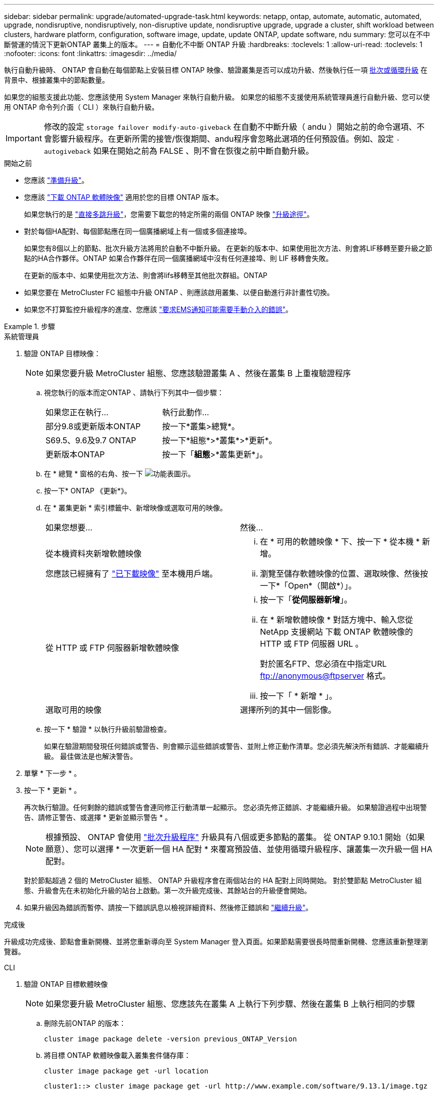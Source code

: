 ---
sidebar: sidebar 
permalink: upgrade/automated-upgrade-task.html 
keywords: netapp, ontap, automate, automatic, automated, upgrade, nondisruptive, nondisruptively, non-disruptive update, nondisruptive upgrade, upgrade a cluster, shift workload between clusters, hardware platform, configuration, software image, update, update ONTAP, update software, ndu 
summary: 您可以在不中斷營運的情況下更新ONTAP 叢集上的版本。 
---
= 自動化不中斷 ONTAP 升級
:hardbreaks:
:toclevels: 1
:allow-uri-read: 
:toclevels: 1
:nofooter: 
:icons: font
:linkattrs: 
:imagesdir: ../media/


[role="lead"]
執行自動升級時、 ONTAP 會自動在每個節點上安裝目標 ONTAP 映像、驗證叢集是否可以成功升級、然後執行任一項 xref:concept_upgrade_methods.html[批次或循環升級] 在背景中、根據叢集中的節點數量。

如果您的組態支援此功能、您應該使用 System Manager 來執行自動升級。  如果您的組態不支援使用系統管理員進行自動升級、您可以使用 ONTAP 命令列介面（ CLI ）來執行自動升級。


IMPORTANT: 修改的設定 `storage failover modify-auto-giveback` 在自動不中斷升級（ andu ）開始之前的命令選項、不會影響升級程序。在更新所需的接管/恢復期間、andu程序會忽略此選項的任何預設值。例如、設定 `-autogiveback` 如果在開始之前為 FALSE 、則不會在恢復之前中斷自動升級。

.開始之前
* 您應該 link:prepare.html["準備升級"]。
* 您應該 link:download-software-image.html["下載 ONTAP 軟體映像"] 適用於您的目標 ONTAP 版本。
+
如果您執行的是 link:https://docs.netapp.com/us-en/ontap/upgrade/concept_upgrade_paths.html#types-of-upgrade-paths["直接多跳升級"]，您需要下載您的特定所需的兩個 ONTAP 映像 link:https://docs.netapp.com/us-en/ontap/upgrade/concept_upgrade_paths.html#supported-upgrade-paths["升級途徑"]。

* 對於每個HA配對、每個節點應在同一個廣播網域上有一個或多個連接埠。
+
如果您有8個以上的節點、批次升級方法將用於自動不中斷升級。  在更新的版本中、如果使用批次方法、則會將LIF移轉至要升級之節點的HA合作夥伴。ONTAP  如果合作夥伴在同一個廣播網域中沒有任何連接埠、則 LIF 移轉會失敗。

+
在更新的版本中、如果使用批次方法、則會將lifs移轉至其他批次群組。ONTAP

* 如果您要在 MetroCluster FC 組態中升級 ONTAP 、則應該啟用叢集、以便自動進行非計畫性切換。
* 如果您不打算監控升級程序的進度、您應該 link:task_requesting_notification_of_issues_encountered_in_nondisruptive_upgrades.html["要求EMS通知可能需要手動介入的錯誤"]。


.步驟
[role="tabbed-block"]
====
.系統管理員
--
. 驗證 ONTAP 目標映像：
+

NOTE: 如果您要升級 MetroCluster 組態、您應該驗證叢集 A 、然後在叢集 B 上重複驗證程序

+
.. 視您執行的版本而定ONTAP 、請執行下列其中一個步驟：
+
|===


| 如果您正在執行... | 執行此動作... 


| 部分9.8或更新版本ONTAP  a| 
按一下*叢集>總覽*。



| S69.5、9.6及9.7 ONTAP  a| 
按一下*組態*>*叢集*>*更新*。



| 更新版本ONTAP  a| 
按一下「*組態*>*叢集更新*」。

|===
.. 在 * 總覽 * 窗格的右角、按一下 image:icon_kabob.gif["功能表圖示"]。
.. 按一下* ONTAP 《更新*》。
.. 在 * 叢集更新 * 索引標籤中、新增映像或選取可用的映像。
+
|===


| 如果您想要... | 然後... 


 a| 
從本機資料夾新增軟體映像

您應該已經擁有了 link:download-software-image.html["已下載映像"] 至本機用戶端。
 a| 
... 在 * 可用的軟體映像 * 下、按一下 * 從本機 * 新增。
... 瀏覽至儲存軟體映像的位置、選取映像、然後按一下*「Open*（開啟*）」。




 a| 
從 HTTP 或 FTP 伺服器新增軟體映像
 a| 
... 按一下「*從伺服器新增*」。
... 在 * 新增軟體映像 * 對話方塊中、輸入您從 NetApp 支援網站 下載 ONTAP 軟體映像的 HTTP 或 FTP 伺服器 URL 。
+
對於匿名FTP、您必須在中指定URL ftp://anonymous@ftpserver[] 格式。

... 按一下「 * 新增 * 」。




 a| 
選取可用的映像
 a| 
選擇所列的其中一個影像。

|===
.. 按一下 * 驗證 * 以執行升級前驗證檢查。
+
如果在驗證期間發現任何錯誤或警告、則會顯示這些錯誤或警告、並附上修正動作清單。您必須先解決所有錯誤、才能繼續升級。  最佳做法是也解決警告。



. 單擊 * 下一步 * 。
. 按一下 * 更新 * 。
+
再次執行驗證。任何剩餘的錯誤或警告會連同修正行動清單一起顯示。  您必須先修正錯誤、才能繼續升級。  如果驗證過程中出現警告、請修正警告、或選擇 * 更新並顯示警告 * 。

+

NOTE: 根據預設、 ONTAP 會使用 link:concept_upgrade_methods.html["批次升級程序"] 升級具有八個或更多節點的叢集。  從 ONTAP 9.10.1 開始（如果願意）、您可以選擇 * 一次更新一個 HA 配對 * 來覆寫預設值、並使用循環升級程序、讓叢集一次升級一個 HA 配對。

+
對於節點超過 2 個的 MetroCluster 組態、 ONTAP 升級程序會在兩個站台的 HA 配對上同時開始。  對於雙節點 MetroCluster 組態、升級會先在未初始化升級的站台上啟動。第一次升級完成後、其餘站台的升級便會開始。

. 如果升級因為錯誤而暫停、請按一下錯誤訊息以檢視詳細資料、然後修正錯誤和 link:resume-upgrade-after-andu-error.html["繼續升級"]。


.完成後
升級成功完成後、節點會重新開機、並將您重新導向至 System Manager 登入頁面。如果節點需要很長時間重新開機、您應該重新整理瀏覽器。

--
.CLI
--
. 驗證 ONTAP 目標軟體映像
+

NOTE: 如果您要升級 MetroCluster 組態、您應該先在叢集 A 上執行下列步驟、然後在叢集 B 上執行相同的步驟

+
.. 刪除先前ONTAP 的版本：
+
[source, cli]
----
cluster image package delete -version previous_ONTAP_Version
----
.. 將目標 ONTAP 軟體映像載入叢集套件儲存庫：
+
[source, cli]
----
cluster image package get -url location
----
+
[listing]
----
cluster1::> cluster image package get -url http://www.example.com/software/9.13.1/image.tgz

Package download completed.
Package processing completed.
----
+
如果您執行的是 link:https://docs.netapp.com/us-en/ontap/upgrade/concept_upgrade_paths.html#types-of-upgrade-paths["直接多跳升級"]，您也需要載入升級所需的 ONTAP 中間版本的軟體套件。例如、如果您要從 9.8 升級至 9.13.1 、則需要載入 ONTAP 9.12.1 的軟體套件、然後使用相同的命令載入 9.13.1 的軟體套件。

.. 驗證叢集套件儲存庫中是否有可用的軟體套件：
+
[source, cli]
----
cluster image package show-repository
----
+
[listing]
----
cluster1::> cluster image package show-repository
Package Version  Package Build Time
---------------- ------------------
9.13.1              MM/DD/YYYY 10:32:15
----
.. 執行自動升級前檢查：
+
[source, cli]
----
cluster image validate -version package_version_number
----
+
如果您執行的是 link:https://docs.netapp.com/us-en/ontap/upgrade/concept_upgrade_paths.html#types-of-upgrade-paths["直接多跳升級"]、您只需使用目標 ONTAP 套件進行驗證。  您不需要個別驗證中間升級映像。  例如、如果您要從 9.8 升級至 9.13.1 、請使用 9.13.1 套件進行驗證。您不需要個別驗證 9.12.1 套件。

+
[listing]
----
cluster1::> cluster image validate -version 9.13.1

WARNING: There are additional manual upgrade validation checks that must be performed after these automated validation checks have completed...
----
.. 監控驗證進度：
+
[source, cli]
----
cluster image show-update-progress
----
.. 完成驗證所識別的所有必要行動。
.. 如果您要升級 MetroCluster 組態、請在叢集 B 上重複上述步驟


. 產生軟體升級預估：
+
[source, cli]
----
cluster image update -version package_version_number -estimate-only
----
+

NOTE: 如果您要升級 MetroCluster 組態、可以在叢集 A 或叢集 B 上執行此命令  您不需要在兩個叢集上執行。

+
軟體升級預估會顯示每個要更新元件的詳細資料、以及升級的預估期間。

. 執行軟體升級：
+
[source, cli]
----
cluster image update -version package_version_number
----
+
** 如果您執行的是 link:https://docs.netapp.com/us-en/ontap/upgrade/concept_upgrade_paths.html#types-of-upgrade-paths["直接多跳升級"]，請將目標 ONTAP 版本用於 package_version_number 。例如、如果您要從 ONTAP 9.8 升級至 9.13.1 、請使用 9.13.1 做為 package_version_number 。
** 根據預設、 ONTAP 會使用 link:concept_upgrade_methods.html["批次升級程序"] 升級具有八個或更多節點的叢集。  如有需要、您可以使用 `-force-rolling` 此參數可覆寫預設程序、並使用循環升級程序、讓叢集一次升級一個節點。
** 完成每次接管與恢復之後、升級會等待8分鐘、讓用戶端應用程式從接管與恢復期間發生的I/O暫停中恢復。如果您的環境需要更多或更少的時間來穩定用戶端、您可以使用 `-stabilize-minutes` 指定不同穩定時間量的參數。
** 如果 MetroCluster 組態的節點數量超過 4 個、則自動升級會在兩個站台的 HA 配對上同時開始。  對於雙節點 MetroCluster 組態、升級會從未初始化升級的站台開始。第一次升級完成後、其餘站台的升級便會開始。


+
[listing]
----
cluster1::> cluster image update -version 9.13.1

Starting validation for this update. Please wait..

It can take several minutes to complete validation...

WARNING: There are additional manual upgrade validation checks...

Pre-update Check      Status     Error-Action
--------------------- ---------- --------------------------------------------
...
20 entries were displayed

Would you like to proceed with update ? {y|n}: y
Starting update...

cluster-1::>
----
. 顯示叢集更新進度：
+
[source, cli]
----
cluster image show-update-progress
----
+
如果您要升級 4 節點或 8 節點 MetroCluster 組態、請使用 `cluster image show-update-progress` 命令只會顯示您執行命令所在節點的進度。您必須在每個節點上執行命令、才能查看個別節點的進度。

. 驗證是否已在每個節點上成功完成升級。
+
[source, cli]
----
cluster image show-update-progress
----
+
[listing]
----
cluster1::> cluster image show-update-progress

                                             Estimated         Elapsed
Update Phase         Status                   Duration        Duration
-------------------- ----------------- --------------- ---------------
Pre-update checks    completed                00:10:00        00:02:07
Data ONTAP updates   completed                01:31:00        01:39:00
Post-update checks   completed                00:10:00        00:02:00
3 entries were displayed.

Updated nodes: node0, node1.
----
. 觸發AutoSupport 功能不支援通知：
+
[source, cli]
----
autosupport invoke -node * -type all -message "Finishing_NDU"
----
+
如果您的叢集未設定為傳送AutoSupport 功能性訊息、則會在本機儲存通知複本。

. 如果您要升級雙節點 MetroCluster FC 組態、請確認叢集已啟用以進行自動非計畫性切換。
+

NOTE: 如果您要升級的是 2 個以上節點的標準組態、 MetroCluster IP 組態或 MetroCluster FC 組態、則不需要執行此步驟。

+
.. 檢查是否已啟用自動非計畫性切換：
+
[source, cli]
----
metrocluster show
----
+
如果啟用自動非計畫性切換、命令輸出中會出現下列陳述：

+
....
AUSO Failure Domain    auso-on-cluster-disaster
....
.. 如果輸出中未顯示該陳述、請啟用自動非計畫性切換：
+
[source, cli]
----
metrocluster modify -auto-switchover-failure-domain auso-on-cluster-disaster
----
.. 確認已啟用自動非計畫性切換：
+
[source, cli]
----
metrocluster show
----




--
====


== 影片：輕鬆升級

請參閱ONTAP 《System Manager》ONTAP 中的簡化版《系統管理程式》（NetApp）。

video::xwwX8vrrmIk[youtube,width=848,height=480]
.相關資訊
* https://aiq.netapp.com/["產品Active IQ 發表"]
* https://docs.netapp.com/us-en/active-iq/["本文檔Active IQ"]

